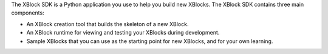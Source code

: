 
The XBlock SDK is a Python application you use to help you build new XBlocks.
The XBlock SDK contains three main components:

* An XBlock creation tool that builds the skeleton of a new XBlock.
* An XBlock runtime for viewing and testing your XBlocks during development.
* Sample XBlocks that you can use as the starting point for new XBlocks, and
  for your own learning.
